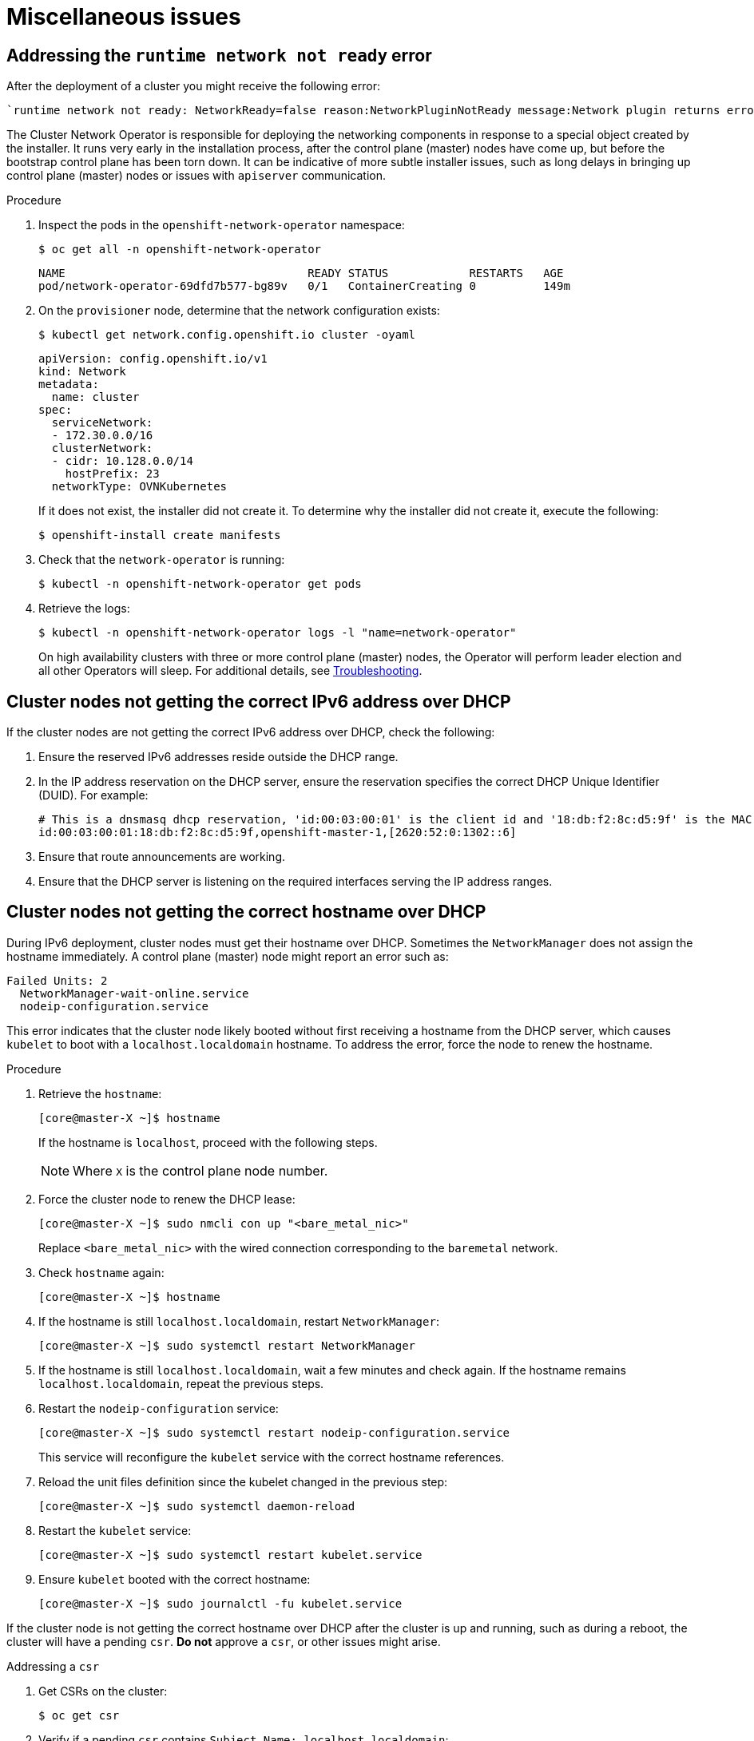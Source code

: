 // Module included in the following assemblies:
// //installing/installing_bare_metal_ipi/installing_bare_metal_ipi/ipi-install-troubleshooting.adoc

:_content-type: PROCEDURE
[id="ipi-install-troubleshooting-misc-issues_{context}"]

= Miscellaneous issues

== Addressing the `runtime network not ready` error

After the deployment of a cluster you might receive the following error:

----
`runtime network not ready: NetworkReady=false reason:NetworkPluginNotReady message:Network plugin returns error: Missing CNI default network`
----

The Cluster Network Operator is responsible for deploying the networking components in response to a special object created by the installer. It runs very early in the installation process, after the control plane (master) nodes have come up, but before the bootstrap control plane has been torn down. It can be indicative of more subtle installer issues, such as long delays in bringing up control plane (master) nodes or issues with `apiserver` communication.

.Procedure

. Inspect the pods in the `openshift-network-operator` namespace:
+
[source,terminal]
----
$ oc get all -n openshift-network-operator
----
+
[source,terminal]
----
NAME                                    READY STATUS            RESTARTS   AGE
pod/network-operator-69dfd7b577-bg89v   0/1   ContainerCreating 0          149m
----


. On the `provisioner` node, determine that the network configuration exists:
+
[source,terminal]
----
$ kubectl get network.config.openshift.io cluster -oyaml
----
+
[source,yaml]
----
apiVersion: config.openshift.io/v1
kind: Network
metadata:
  name: cluster
spec:
  serviceNetwork:
  - 172.30.0.0/16
  clusterNetwork:
  - cidr: 10.128.0.0/14
    hostPrefix: 23
  networkType: OVNKubernetes
----
+
If it does not exist, the installer did not create it. To determine why the installer did not create it, execute the following:
+
[source,terminal]
----
$ openshift-install create manifests
----

. Check that the `network-operator` is running:
+
[source,terminal]
----
$ kubectl -n openshift-network-operator get pods
----

. Retrieve the logs:
+
[source,terminal]
----
$ kubectl -n openshift-network-operator logs -l "name=network-operator"
----
+
On high availability clusters with three or more control plane (master) nodes, the Operator will perform leader election and all other Operators will sleep. For additional details, see https://github.com/openshift/installer/blob/master/docs/user/troubleshooting.md[Troubleshooting].

== Cluster nodes not getting the correct IPv6 address over DHCP

If the cluster nodes are not getting the correct IPv6 address over DHCP, check the following:

. Ensure the reserved IPv6 addresses reside outside the DHCP range.

. In the IP address reservation on the DHCP server, ensure the reservation specifies the correct DHCP Unique Identifier (DUID). For example:
+
[source,terminal]
----
# This is a dnsmasq dhcp reservation, 'id:00:03:00:01' is the client id and '18:db:f2:8c:d5:9f' is the MAC Address for the NIC
id:00:03:00:01:18:db:f2:8c:d5:9f,openshift-master-1,[2620:52:0:1302::6]
----

. Ensure that route announcements are working.

. Ensure that the DHCP server is listening on the required interfaces serving the IP address ranges.


== Cluster nodes not getting the correct hostname over DHCP

During IPv6 deployment, cluster nodes must get their hostname over DHCP. Sometimes the `NetworkManager` does not assign the hostname immediately. A control plane (master) node might report an error such as:

----
Failed Units: 2
  NetworkManager-wait-online.service
  nodeip-configuration.service
----

This error indicates that the cluster node likely booted without first receiving a hostname from the DHCP server, which causes `kubelet` to boot
with a `localhost.localdomain` hostname. To address the error, force the node to renew the hostname.

.Procedure

. Retrieve the `hostname`:
+
[source,terminal]
----
[core@master-X ~]$ hostname
----
+
If the hostname is `localhost`, proceed with the following steps.
+
[NOTE]
====
Where `X` is the control plane node number.
====

. Force the cluster node to renew the DHCP lease:
+
[source,terminal]
----
[core@master-X ~]$ sudo nmcli con up "<bare_metal_nic>"
----
+
Replace `<bare_metal_nic>` with the wired connection corresponding to the `baremetal` network.

. Check `hostname` again:
+
[source,terminal]
----
[core@master-X ~]$ hostname
----

. If the hostname is still `localhost.localdomain`, restart `NetworkManager`:
+
[source,terminal]
----
[core@master-X ~]$ sudo systemctl restart NetworkManager
----

. If the hostname is still `localhost.localdomain`, wait a few minutes and check again. If the hostname remains  `localhost.localdomain`, repeat the previous steps.

. Restart the `nodeip-configuration` service:
+
[source,terminal]
----
[core@master-X ~]$ sudo systemctl restart nodeip-configuration.service
----
+
This service will reconfigure the `kubelet` service with the correct hostname references.

. Reload the unit files definition since the kubelet changed in the previous step:
+
[source,terminal]
----
[core@master-X ~]$ sudo systemctl daemon-reload
----

. Restart the `kubelet` service:
+
[source,terminal]
----
[core@master-X ~]$ sudo systemctl restart kubelet.service
----

. Ensure `kubelet` booted with the correct hostname:
+
[source,terminal]
----
[core@master-X ~]$ sudo journalctl -fu kubelet.service
----

If the cluster node is not getting the correct hostname over DHCP after the cluster is up and running, such as during a reboot, the cluster will have a pending `csr`. **Do not** approve a `csr`, or other issues might arise.

.Addressing a `csr`

. Get CSRs on the cluster:
+
[source,terminal]
----
$ oc get csr
----

. Verify if a pending `csr` contains `Subject Name: localhost.localdomain`:
+
[source,terminal]
----
$ oc get csr <pending_csr> -o jsonpath='{.spec.request}' | base64 --decode | openssl req -noout -text
----

. Remove any `csr` that contains `Subject Name: localhost.localdomain`:
+
[source,terminal]
----
$ oc delete csr <wrong_csr>
----

== Routes do not reach endpoints

During the installation process, it is possible to encounter a Virtual Router Redundancy Protocol (VRRP) conflict. This conflict might occur if a previously used {product-title} node that was once part of a cluster deployment using a specific cluster name is still running but not part of the current {product-title} cluster deployment using that same cluster name. For example, a cluster was deployed using the cluster name `openshift`, deploying three control plane (master) nodes and three worker nodes. Later, a separate install uses the same cluster name `openshift`, but this redeployment only installed three control plane (master) nodes, leaving the three worker nodes from a previous deployment in an `ON` state. This might cause a Virtual Router Identifier (VRID) conflict and a VRRP conflict.

. Get the route:
+
[source,terminal]
----
$ oc get route oauth-openshift
----

. Check the service endpoint:
+
[source,terminal]
----
$ oc get svc oauth-openshift
----
+
[source,terminal]
----
NAME              TYPE        CLUSTER-IP      EXTERNAL-IP   PORT(S)   AGE
oauth-openshift   ClusterIP   172.30.19.162   <none>        443/TCP   59m
----

. Attempt to reach the service from a control plane (master) node:
+
[source,terminal]
----
[core@master0 ~]$ curl -k https://172.30.19.162
----
+
[source,terminal]
----
{
  "kind": "Status",
  "apiVersion": "v1",
  "metadata": {
  },
  "status": "Failure",
  "message": "forbidden: User \"system:anonymous\" cannot get path \"/\"",
  "reason": "Forbidden",
  "details": {
  },
  "code": 403
----

. Identify the `authentication-operator` errors from the `provisioner` node:
+
[source,terminal]
----
$ oc logs deployment/authentication-operator -n openshift-authentication-operator
----
+
[source,terminal]
----
Event(v1.ObjectReference{Kind:"Deployment", Namespace:"openshift-authentication-operator", Name:"authentication-operator", UID:"225c5bd5-b368-439b-9155-5fd3c0459d98", APIVersion:"apps/v1", ResourceVersion:"", FieldPath:""}): type: 'Normal' reason: 'OperatorStatusChanged' Status for clusteroperator/authentication changed: Degraded message changed from "IngressStateEndpointsDegraded: All 2 endpoints for oauth-server are reporting"
----

.Solution

. Ensure that the cluster name for every deployment is unique, ensuring no conflict.

. Turn off all the rogue nodes which are not part of the cluster deployment that are using the same cluster name. Otherwise, the authentication pod of the  {product-title} cluster might never start successfully.
